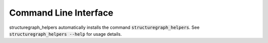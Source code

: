 Command Line Interface
======================
structuregraph_helpers automatically installs the command :code:`structuregraph_helpers`. See
:code:`structuregraph_helpers --help` for usage details.

.. click:: structuregraph_helpers.cli:main
   :prog: structuregraph_helpers
   :show-nested:
